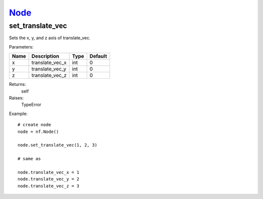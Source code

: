 `Node <node.html>`_
===================
set_translate_vec
-----------------
Sets the x, y, and z axis of translate_vec.

Parameters:

+------+-----------------+------+---------+
| Name | Description     | Type | Default |
+======+=================+======+=========+
| x    | translate_vec_x | int  | 0       |
+------+-----------------+------+---------+
| y    | translate_vec_y | int  | 0       |
+------+-----------------+------+---------+
| z    | translate_vec_z | int  | 0       |
+------+-----------------+------+---------+

Returns:
    self

Raises:
    TypeError

Example::

	# create node
	node = nf.Node()

	node.set_translate_vec(1, 2, 3)

	# same as

	node.translate_vec_x = 1
	node.translate_vec_y = 2
	node.translate_vec_z = 3

